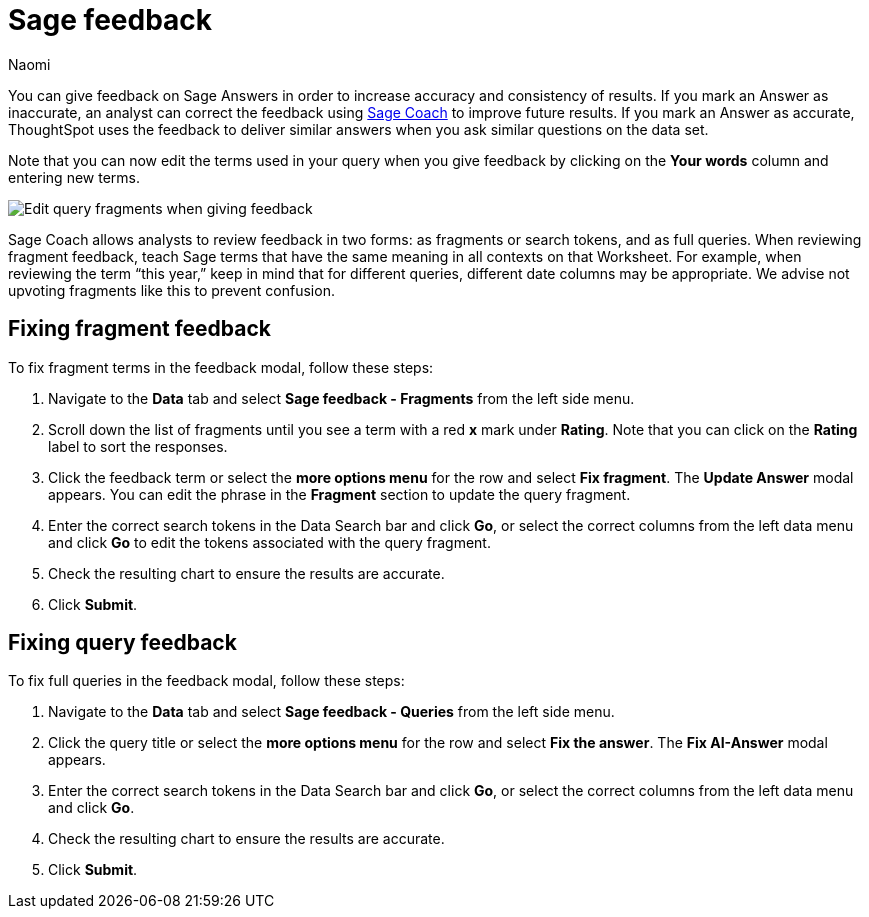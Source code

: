 = Sage feedback
:author: Naomi
:last_updated: 6/24/24
:experimental:
:linkattrs:
:page-layout: default-cloud
:description: Learn how to give feedback to Sage Answers in order to increase accuracy and consistency of results.
:jira: SCAL-211072

You can give feedback on Sage Answers in order to increase accuracy and consistency of results. If you mark an Answer as inaccurate, an analyst can correct the feedback using xref:sage-coach.adoc[Sage Coach] to improve future results. If you mark an Answer as accurate, ThoughtSpot uses the feedback to deliver similar answers when you ask similar questions on the data set.

Note that you can now edit the terms used in your query when you give feedback by clicking on the *Your words* column and entering new terms.

image:sage-coach-edit.png[Edit query fragments when giving feedback]


Sage Coach allows analysts to review feedback in two forms: as fragments or search tokens, and as full queries. When reviewing fragment feedback, teach Sage terms that have the same meaning in all contexts on that Worksheet. For example, when reviewing the term “this year,” keep in mind that for different queries, different date columns may be appropriate. We advise not upvoting fragments like this to prevent confusion.

== Fixing fragment feedback

To fix fragment terms in the feedback modal, follow these steps:

. Navigate to the *Data* tab and select *Sage feedback - Fragments* from the left side menu.

. Scroll down the list of fragments until you see a term with a red *x* mark under *Rating*. Note that you can click on the *Rating* label to sort the responses.

. Click the feedback term or select the *more options menu* for the row and select *Fix fragment*. The *Update Answer* modal appears. You can edit the phrase in the *Fragment* section to update the query fragment.

. Enter the correct search tokens in the Data Search bar and click *Go*, or select the correct columns from the left data menu and click *Go* to edit the tokens associated with the query fragment.

. Check the resulting chart to ensure the results are accurate.

. Click *Submit*.

== Fixing query feedback

To fix full queries in the feedback modal, follow these steps:

. Navigate to the *Data* tab and select *Sage feedback - Queries* from the left side menu.

. Click the query title or select the *more options menu* for the row and select *Fix the answer*. The *Fix AI-Answer* modal appears.

. Enter the correct search tokens in the Data Search bar and click *Go*, or select the correct columns from the left data menu and click *Go*.

. Check the resulting chart to ensure the results are accurate.

. Click *Submit*.

